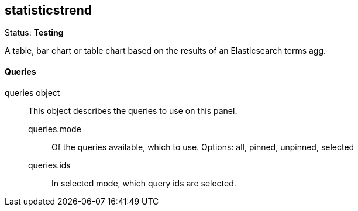 == statisticstrend
Status: *Testing*

A table, bar chart or table chart based on the results of an Elasticsearch terms agg.

==== Queries
queries object:: This object describes the queries to use on this panel.
queries.mode::: Of the queries available, which to use. Options: +all, pinned, unpinned, selected+
queries.ids::: In +selected+ mode, which query ids are selected.
